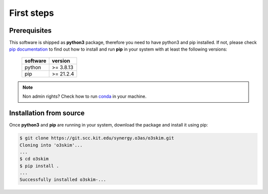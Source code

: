 First steps
==================================

Prerequisites
----------------------------------

This software is shipped as **python3** package, therefore you need to have python3
and pip installed. If not, please check `pip documentation`_ to find out how to
install and run **pip** in your system with at least the following versions:

    =============  ===============
     software       version
    =============  ===============
     python         >= 3.8.13
     pip            >= 21.2.4
    =============  ===============

.. note:: Non admin rights? Check how to run conda_ in your machine.

.. _`pip documentation`: https://indigo-dc.gitbook.io/udocke
.. _conda: https://docs.conda.io/en/latest


Installation from source
----------------------------------

Once **python3** and **pip** are running in your system, download the package and
install it using pip:

.. code-block:: bash

    $ git clone https://git.scc.kit.edu/synergy.o3as/o3skim.git
    Cloning into 'o3skim'...
    ...
    $ cd o3skim 
    $ pip install .
    ...
    Successfully installed o3skim-...

